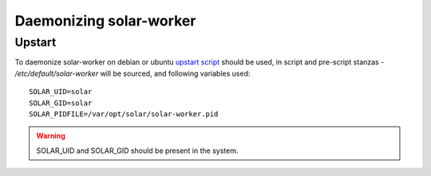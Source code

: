 .. _orchestration_daemon:

Daemonizing solar-worker
========================

.. _orchestration_daemon_upstart:

Upstart
-------

To daemonize solar-worker on debian or ubuntu `upstart script`_ should be used,
in script and pre-script stanzas - */etc/default/solar-worker* will be sourced, and following variables used::

    SOLAR_UID=solar
    SOLAR_GID=solar
    SOLAR_PIDFILE=/var/opt/solar/solar-worker.pid

.. warning::
    SOLAR_UID and SOLAR_GID should be present in the system.

.. _upstart script: https://github.com/openstack/solar/blob/master/utils/solar-worker.conf


